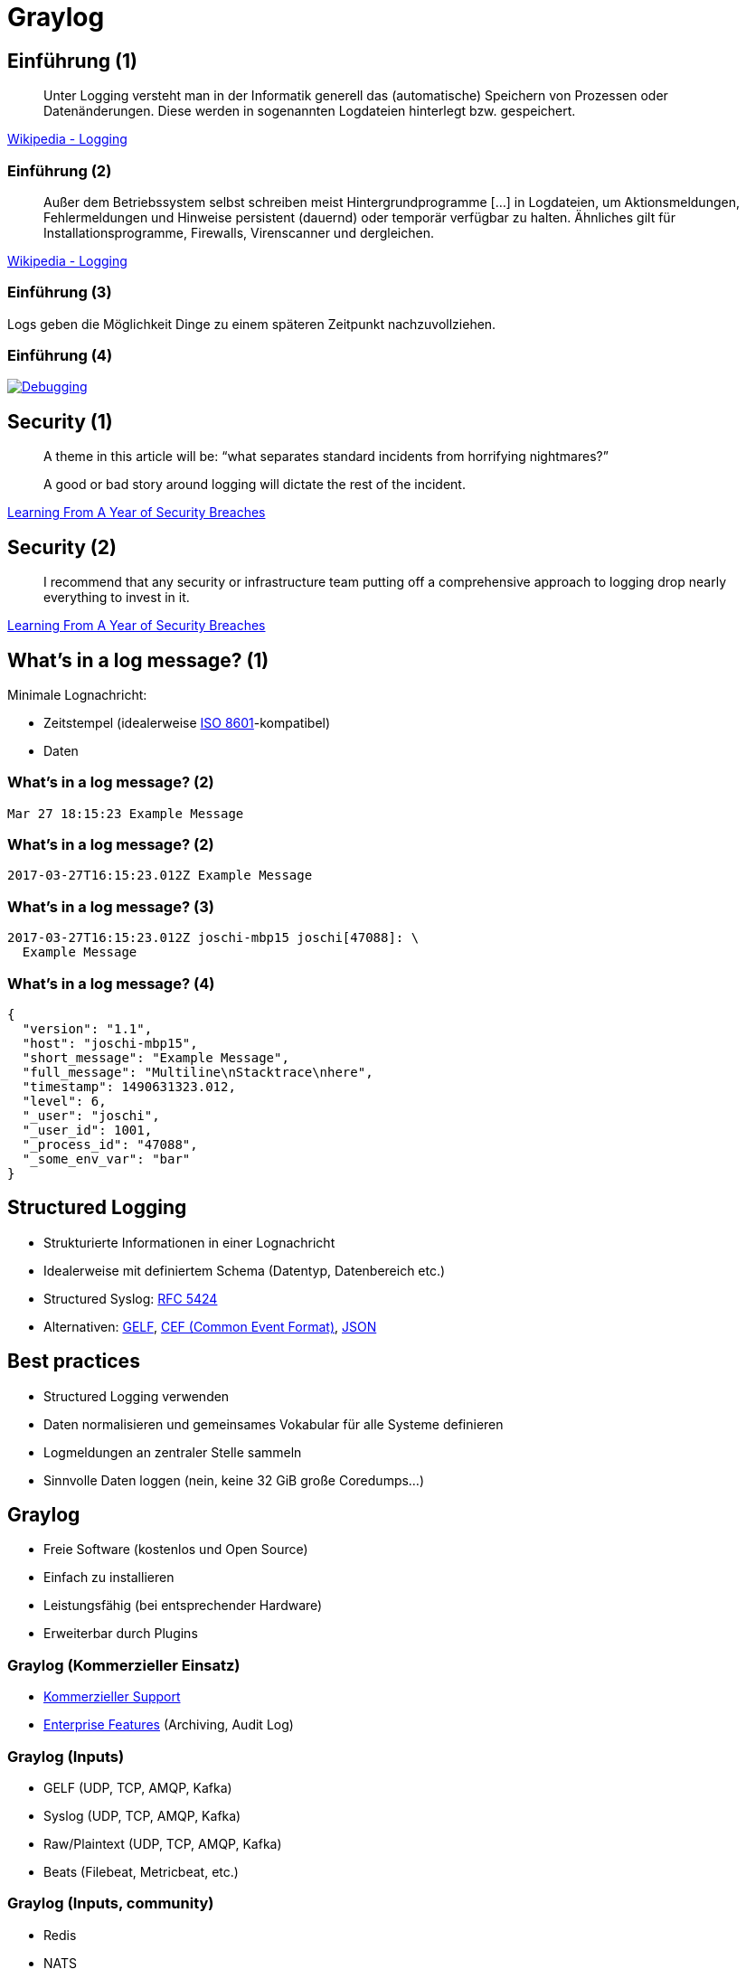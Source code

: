 = Graylog
:backend: revealjs
:imagesdir: images
:icons: font
:customcss: slides.css
:revealjsdir: https://cdnjs.cloudflare.com/ajax/libs/reveal.js/3.4.1
:revealjs_theme: moon
:revealjs_history: true
:title-slide-background-image: logging_truck.jpg


== Einführung (1)

[quote]
____
Unter Logging versteht man in der Informatik generell das (automatische) Speichern von Prozessen oder Datenänderungen. Diese werden in sogenannten Logdateien hinterlegt bzw. gespeichert.
____
https://de.wikipedia.org/wiki/Logging[Wikipedia - Logging]


=== Einführung (2)

[quote]
____
Außer dem Betriebssystem selbst schreiben meist Hintergrundprogramme […] in Logdateien, um Aktionsmeldungen, Fehlermeldungen und Hinweise persistent (dauernd) oder temporär verfügbar zu halten. Ähnliches gilt für Installationsprogramme, Firewalls, Virenscanner und dergleichen.
____
https://de.wikipedia.org/wiki/Logging[Wikipedia - Logging]


=== Einführung (3)

Logs geben die Möglichkeit Dinge zu einem späteren Zeitpunkt nachzuvollziehen.


=== Einführung (4)

image::janl_tweet.png[Debugging, link="https://twitter.com/janl/status/785456374566223872"]


== Security (1)

[quote]
____
A theme in this article will be: “what separates standard incidents from horrifying nightmares?”

A good or bad story around logging will dictate the rest of the incident.
____
https://medium.com/starting-up-security/learning-from-a-year-of-security-breaches-ed036ea05d9b[Learning From A Year of Security Breaches]


== Security (2)

[quote]
____
I recommend that any security or infrastructure team putting off a comprehensive approach to logging drop nearly everything to invest in it.
____
https://medium.com/starting-up-security/learning-from-a-year-of-security-breaches-ed036ea05d9b[Learning From A Year of Security Breaches]


== What's in a log message? (1)

Minimale Lognachricht:

[%step]
* Zeitstempel (idealerweise https://de.wikipedia.org/wiki/ISO_8601[ISO 8601]-kompatibel)
* Daten


=== What's in a log message? (2)

[source]
----
Mar 27 18:15:23 Example Message
----


=== What's in a log message? (2)

[source]
----
2017-03-27T16:15:23.012Z Example Message
----


=== What's in a log message? (3)

[source]
----
2017-03-27T16:15:23.012Z joschi-mbp15 joschi[47088]: \
  Example Message
----


=== What's in a log message? (4)

[source,json]
----
{
  "version": "1.1",
  "host": "joschi-mbp15",
  "short_message": "Example Message",
  "full_message": "Multiline\nStacktrace\nhere",
  "timestamp": 1490631323.012,
  "level": 6,
  "_user": "joschi",
  "_user_id": 1001,
  "_process_id": "47088",
  "_some_env_var": "bar"
}
----



== Structured Logging

* Strukturierte Informationen in einer Lognachricht
* Idealerweise mit definiertem Schema (Datentyp, Datenbereich etc.)
* Structured Syslog: https://tools.ietf.org/html/rfc5424[RFC 5424]
* Alternativen: http://docs.graylog.org/en/2.2/pages/gelf.html[GELF], https://www.protect724.hpe.com/docs/DOC-1072[CEF (Common Event Format)], https://journal.paul.querna.org/articles/2011/12/26/log-for-machines-in-json/[JSON]


== Best practices

[%step]
* Structured Logging verwenden
* Daten normalisieren und gemeinsames Vokabular für alle Systeme definieren
* Logmeldungen an zentraler Stelle sammeln
* Sinnvolle Daten loggen (nein, keine 32 GiB große Coredumps…)


== Graylog

[%step]
* Freie Software (kostenlos und Open Source)
* Einfach zu installieren
* Leistungsfähig (bei entsprechender Hardware)
* Erweiterbar durch Plugins


=== Graylog (Kommerzieller Einsatz)

* https://www.graylog.org/professional-support[Kommerzieller Support]
* https://www.graylog.org/enterprise[Enterprise Features] (Archiving, Audit Log)


=== Graylog (Inputs)

* GELF (UDP, TCP, AMQP, Kafka)
* Syslog (UDP, TCP, AMQP, Kafka)
* Raw/Plaintext (UDP, TCP, AMQP, Kafka)
* Beats (Filebeat, Metricbeat, etc.)


=== Graylog (Inputs, community)

* Redis
* NATS
* MQTT
* SNMP
* Netflow
* …und viele mehr im Graylog Marketplace


[%notitle]
=== Graylog Marketplace (1)

image::graylog_marketplace1.png[background, size=contain]


[%notitle]
=== Graylog Marketplace (2)

image::graylog_marketplace2.png[background, size=contain]


[%notitle]
=== Graylog Community

image::graylog_community.png[background, size=contain]


== Graylog Cluster: Komponenten

[%step]
* Graylog
* Elasticsearch 2.x
* MongoDB 2.4 oder höher
* Optional: Graylog Collector


[%notitle]
=== Graylog Architektur (1)

image::graylog_setup1.png[background, size=contain]


[%notitle]
=== Graylog Architektur (2)

image::graylog_setup2.png[background, size=contain]


[%notitle]
=== Graylog Dashboard (1)

image::graylog_dashboard1.png[background, size=contain]


[%notitle]
=== Graylog Dashboard (2)

image::graylog_dashboard2.png[background, size=contain]


[%notitle]
=== Graylog Dashboard (3)

image::graylog_dashboard3.png[background, size=contain]


[%notitle]
=== Graylog Search

image::graylog_search.png[background, size=contain]


[%notitle]
=== Graylog Collector (1)

image::graylog_collector1.png[background, size=contain]


[%notitle]
=== Graylog Collector (2)

image::graylog_collector2.png[background, size=contain]


== Demo

http://localhost:9000/[Demo on AWS (non-public)]


== Kontakt

image::yoshi.png[Yoshi]
icon:twitter[link="https://twitter.com/joschi83"] –
icon:github[link="https://github.com/joschi"] –
icon:linkedin[link="https://www.linkedin.com/in/jschalanda"] –
icon:xing[link="https://www.xing.com/profile/Jochen_Schalanda"]


== Fragen?

image::twinpeaks_loglady.jpg[background, size=cover]


== Weiterführende Quellen

* https://www.graylog.org/[Graylog]
* http://docs.graylog.org/[Graylog Documentation]
* https://marketplace.graylog.org/[Graylog Marketplace]
* https://community.graylog.org/[Graylog Community Forums]
* https://jaxenter.de/wissen-sammeln-49947[JAXenter: Logmanagement mit Graylog]
